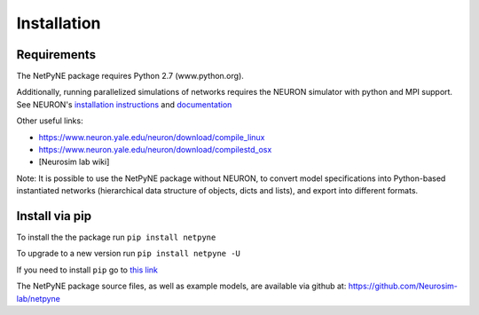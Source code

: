 .. _install:

Installation
=======================================

Requirements
------------

The NetPyNE package requires Python 2.7 (www.python.org).

Additionally, running parallelized simulations of networks requires the NEURON simulator with python and MPI support. See NEURON's `installation instructions <http://www.neuron.yale.edu/neuron/download/>`_ and `documentation <http://www.neuron.yale.edu/neuron/static/new_doc/index.html>`_

Other useful links:

* https://www.neuron.yale.edu/neuron/download/compile_linux
* https://www.neuron.yale.edu/neuron/download/compilestd_osx 
* [Neurosim lab wiki]

Note: It is possible to use the NetPyNE package without NEURON, to convert model specifications into Python-based instantiated networks (hierarchical data structure of objects, dicts and lists), and export into different formats. 

Install via pip
----------------

To install the the package run ``pip install netpyne``

To upgrade to a new version run ``pip install netpyne -U``

If you need to install ``pip`` go to `this link <https://pip.pypa.io/en/stable/installing/>`_

The NetPyNE package source files, as well as example models, are available via github at: https://github.com/Neurosim-lab/netpyne

